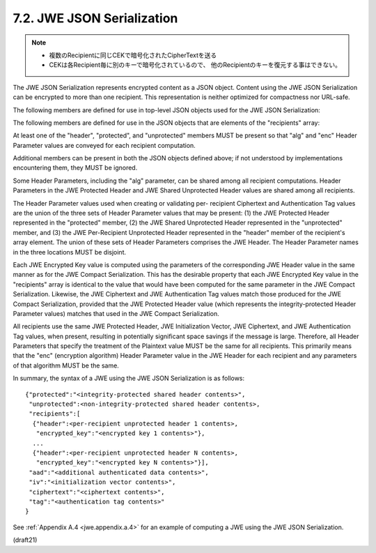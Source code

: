 .. _jwe.json_serialization:

7.2.  JWE JSON Serialization
------------------------------------------

.. note::
    - 複数のRecipientに同じCEKで暗号化されたCipherTextを送る
    - CEKは各Recipient毎に別のキーで暗号化されているので、
      他のRecipientのキーを復元する事はできない。

The JWE JSON Serialization represents encrypted content as a JSON
object.  Content using the JWE JSON Serialization can be encrypted to
more than one recipient.  This representation is neither optimized
for compactness nor URL-safe.

The following members are defined for use in top-level JSON objects
used for the JWE JSON Serialization:

.. glossary::

    protected  
        The "protected" member MUST be present and contain the
        value BASE64URL(UTF8(JWE Protected Header)) when the JWE Protected
        Header value is non-empty; otherwise, it MUST be absent.  These
        Header Parameter values are integrity protected.

    unprotected  
        The "unprotected" member MUST be present and contain the
        value JWE Shared Unprotected Header when the JWE Shared
        Unprotected Header value is non-empty; otherwise, it MUST be
        absent.  This value is represented as an unencoded JSON object,
        rather than as a string.  These Header Parameter values are not
        integrity protected.


    iv 
        The "iv" member MUST be present and contain the value
        BASE64URL(JWE Initialization Vector) when the JWE Initialization
        Vector value is non-empty; otherwise, it MUST be absent.
     
    aad
        The "aad" member MUST be present and contain the value
        BASE64URL(JWE AAD)) when the JWE AAD value is non-empty;
        otherwise, it MUST be absent.  A JWE AAD value can be included to
        supply a base64url encoded value to be integrity protected but not
        encrypted.
     
    ciphertext  
        The "ciphertext" member MUST be present and contain the
        value BASE64URL(JWE Ciphertext).
     
    tag  
        The "tag" member MUST be present and contain the value
        BASE64URL(JWE Authentication Tag) when the JWE Authentication Tag
        value is non-empty; otherwise, it MUST be absent.
     
    recipients  
        The "recipients" member value MUST be an array of JSON
        objects.  Each object contains information specific to a single
        recipient.  This member MUST be present, even if the array
        elements contain only the empty JSON object "{}" (which can happen
        when all Header Parameter values are shared between all recipients
        and when no encrypted key is used, such as when doing Direct
        Encryption).
    
The following members are defined for use in the JSON objects that
are elements of the "recipients" array:

.. glossary::

    header  
        The "header" member MUST be present and contain 
        the value JWE Per-Recipient Unprotected Header 
        when the JWE Per-Recipient Unprotected Header value is non-empty; 
        otherwise, it MUST be absent.  

        This value is represented as an unencoded JSON object,
        rather than as a string.  

        These Header Parameter values are **not** integrity protected.
     
    encrypted_key  
        The "encrypted_key" member MUST be present and contain
        the value BASE64URL(JWE Encrypted Key) 
        when the JWE Encrypted Key value is non-empty; 
        otherwise, it MUST be absent.

        .. note::
            - これを各々のrecipentが復号してCEKとする
            - 復号されたCEKは全てのrecipentsで同一(ciphertextが同じ、ということ)

At least one of the "header", "protected", and "unprotected" members
MUST be present so that "alg" and "enc" Header Parameter values are
conveyed for each recipient computation.

Additional members can be present in both the JSON objects defined
above; if not understood by implementations encountering them, they
MUST be ignored.

Some Header Parameters, including the "alg" parameter, can be shared
among all recipient computations.  Header Parameters in the JWE
Protected Header and JWE Shared Unprotected Header values are shared
among all recipients.

The Header Parameter values used when creating or validating per-
recipient Ciphertext and Authentication Tag values are the union of
the three sets of Header Parameter values that may be present: (1)
the JWE Protected Header represented in the "protected" member, (2)
the JWE Shared Unprotected Header represented in the "unprotected"
member, and (3) the JWE Per-Recipient Unprotected Header represented
in the "header" member of the recipient's array element.  The union
of these sets of Header Parameters comprises the JWE Header.  The
Header Parameter names in the three locations MUST be disjoint.

Each JWE Encrypted Key value is computed using the parameters of the
corresponding JWE Header value in the same manner as for the JWE
Compact Serialization.  This has the desirable property that each JWE
Encrypted Key value in the "recipients" array is identical to the
value that would have been computed for the same parameter in the JWE
Compact Serialization.  Likewise, the JWE Ciphertext and JWE
Authentication Tag values match those produced for the JWE Compact
Serialization, provided that the JWE Protected Header value (which
represents the integrity-protected Header Parameter values) matches
that used in the JWE Compact Serialization.

All recipients use the same JWE Protected Header, JWE Initialization
Vector, JWE Ciphertext, and JWE Authentication Tag values, when
present, resulting in potentially significant space savings if the
message is large.  Therefore, all Header Parameters that specify the
treatment of the Plaintext value MUST be the same for all recipients.
This primarily means that the "enc" (encryption algorithm) Header
Parameter value in the JWE Header for each recipient and any
parameters of that algorithm MUST be the same.


In summary, the syntax of a JWE using the JWE JSON Serialization is
as follows:

::

  {"protected":"<integrity-protected shared header contents>",
   "unprotected":<non-integrity-protected shared header contents>,
   "recipients":[
    {"header":<per-recipient unprotected header 1 contents>,
     "encrypted_key":"<encrypted key 1 contents>"},
    ...
    {"header":<per-recipient unprotected header N contents>,
     "encrypted_key":"<encrypted key N contents>"}],
   "aad":"<additional authenticated data contents>",
   "iv":"<initialization vector contents>",
   "ciphertext":"<ciphertext contents>",
   "tag":"<authentication tag contents>"
  }

See :ref:`Appendix A.4 <jwe.appendix.a.4>` for an example of 
computing a JWE using the JWE JSON Serialization.

(draft21)
